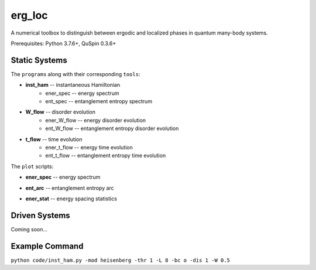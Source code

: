 erg_loc
=======

A numerical toolbox to distinguish between ergodic and localized phases in quantum many-body systems.

Prerequisites: Python 3.7.6+, QuSpin 0.3.6+

Static Systems
--------------

The ``programs`` along with their corresponding ``tools``:

* **inst_ham** -- instantaneous Hamiltonian
	* ener_spec -- energy spectrum
	* ent_spec -- entanglement entropy spectrum
* **W_flow** -- disorder evolution
	* ener_W_flow -- energy disorder evolution
	* ent_W_flow -- entanglement entropy disorder evolution
* **t_flow** -- time evolution
	* ener_t_flow -- energy time evolution
	* ent_t_flow -- entanglement entropy time evolution

The ``plot`` scripts:

* **ener_spec** -- energy spectrum

.. image:: figures/ener_spec/heisenberg/ener_spec_heisenberg_L_8_obc_J_1_1_1_W_0.5_comparison.png
	:align: center
	:width: 80%

* **ent_arc** -- entanglement entropy arc

.. image:: figures/ent_arc/heisenberg/ent_arc_heisenberg_L_12_obc_J_1_1_1_W_0.5_comparison.png
	:align: center
	:width: 80%

* **ener_stat** -- energy spacing statistics

.. image:: figures/ener_stat/heisenberg/ener_stat_heisenberg_L_14_Nup_7_pauli_0_obc_J_1_1_1_W_0.5_comparison.png
	:align: center
	:width: 80%

Driven Systems
--------------

Coming soon...

Example Command
---------------

``python code/inst_ham.py -mod heisenberg -thr 1 -L 8 -bc o -dis 1 -W 0.5``
